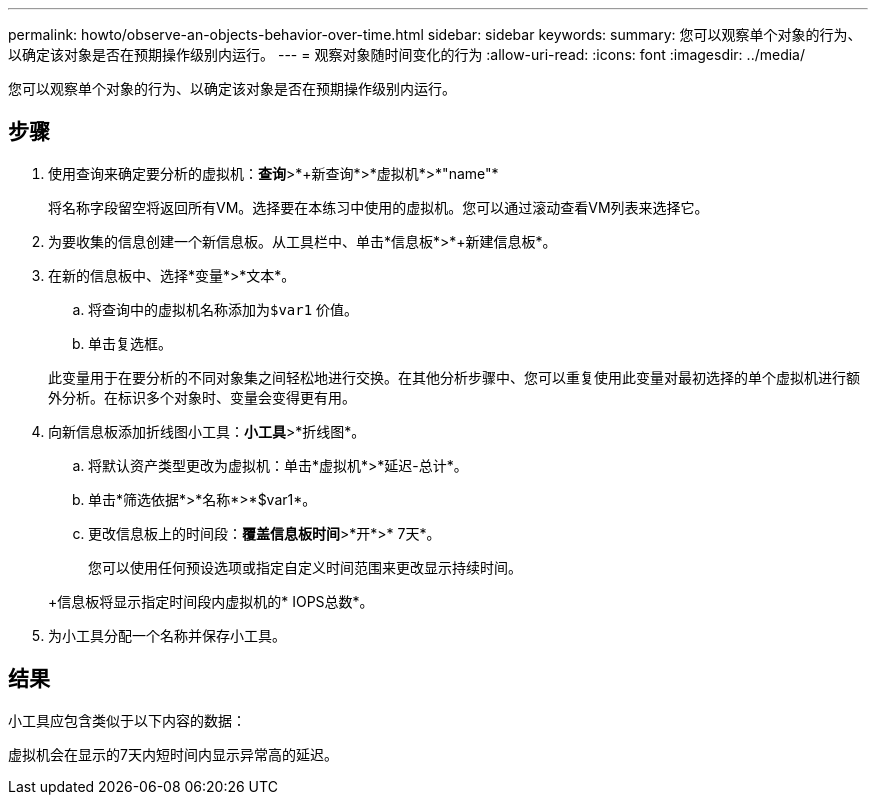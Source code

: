 ---
permalink: howto/observe-an-objects-behavior-over-time.html 
sidebar: sidebar 
keywords:  
summary: 您可以观察单个对象的行为、以确定该对象是否在预期操作级别内运行。 
---
= 观察对象随时间变化的行为
:allow-uri-read: 
:icons: font
:imagesdir: ../media/


[role="lead"]
您可以观察单个对象的行为、以确定该对象是否在预期操作级别内运行。



== 步骤

. 使用查询来确定要分析的虚拟机：*查询*>*+新查询*>*虚拟机*>*"name"*
+
将名称字段留空将返回所有VM。选择要在本练习中使用的虚拟机。您可以通过滚动查看VM列表来选择它。

. 为要收集的信息创建一个新信息板。从工具栏中、单击*信息板*>*+新建信息板*。
. 在新的信息板中、选择*变量*>*文本*。
+
.. 将查询中的虚拟机名称添加为``$var1`` 价值。
.. 单击复选框。


+
此变量用于在要分析的不同对象集之间轻松地进行交换。在其他分析步骤中、您可以重复使用此变量对最初选择的单个虚拟机进行额外分析。在标识多个对象时、变量会变得更有用。

. 向新信息板添加折线图小工具：*小工具*>*折线图*。
+
.. 将默认资产类型更改为虚拟机：单击*虚拟机*>*延迟-总计*。
.. 单击*筛选依据*>*名称*>*$var1*。
.. 更改信息板上的时间段：*覆盖信息板时间*>*开*>* 7天*。


+
您可以使用任何预设选项或指定自定义时间范围来更改显示持续时间。

+
+信息板将显示指定时间段内虚拟机的* IOPS总数*。

. 为小工具分配一个名称并保存小工具。




== 结果

小工具应包含类似于以下内容的数据： image:../media/guid-e7ea8edf-7fcc-4fc8-bd87-d8030e85a988.gif[""]

虚拟机会在显示的7天内短时间内显示异常高的延迟。
